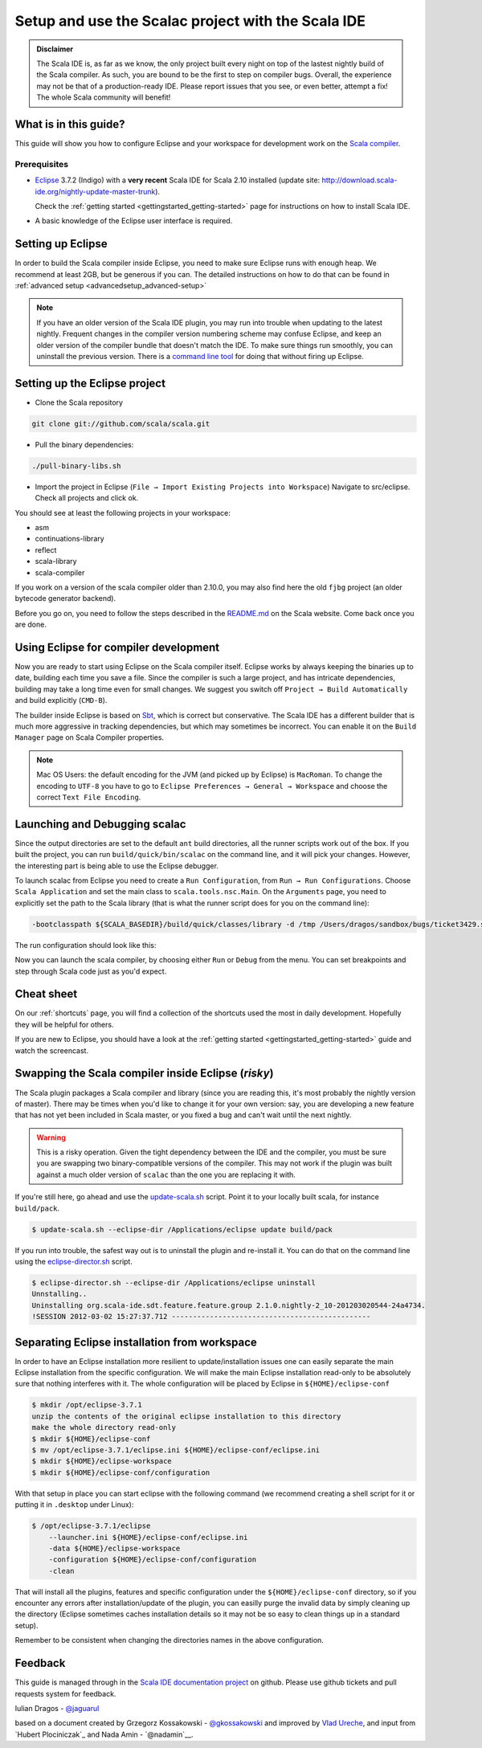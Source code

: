 Setup and use the Scalac project with the Scala IDE
===================================================


.. admonition:: Disclaimer

  The Scala IDE is, as far as we know, the only project built every night on top of the lastest nightly build
  of the Scala compiler. As such, you are bound to be the first to step on compiler bugs. Overall, the experience
  may not be that of a production-ready IDE. Please report issues that you see, or even better, attempt a fix! The
  whole Scala community will benefit!


What is in this guide?
----------------------

This guide will show you how to configure Eclipse and your workspace for development work on the `Scala compiler`_.

Prerequisites
.............

*   `Eclipse`_ 3.7.2 (Indigo) with a **very recent** Scala IDE for Scala 2.10 installed (update site: http://download.scala-ide.org/nightly-update-master-trunk).

    Check the :ref:`getting started <gettingstarted_getting-started>` page for instructions on how to install Scala IDE.

*   A basic knowledge of the Eclipse user interface is required.

Setting up Eclipse
-------------------

In order to build the Scala compiler inside Eclipse, you need to make sure Eclipse runs with enough heap. We recommend at least 2GB, but be generous if you can. The detailed instructions on how to do that can be found in :ref:`advanced setup <advancedsetup_advanced-setup>`

.. note::

  If you have an older version of the Scala IDE plugin, you may run into trouble when updating to the latest nightly. Frequent changes in the compiler version numbering scheme may confuse Eclipse, and keep an older version of the compiler bundle that doesn't match the IDE. To make sure things run smoothly, you can uninstall the previous version. There is a `command line tool`_ for doing that without firing up Eclipse.

Setting up the Eclipse project
-------------------------------

*  Clone the Scala repository

.. code-block:: bash

  git clone git://github.com/scala/scala.git

*  Pull the binary dependencies:

.. code-block:: bash

  ./pull-binary-libs.sh

*  Import the project in Eclipse (``File → Import Existing Projects into Workspace``) Navigate to src/eclipse. Check all projects and click ok.

You should see at least the following projects in your workspace:

* asm
* continuations-library
* reflect
* scala-library
* scala-compiler

If you work on a version of the scala compiler older than 2.10.0, you may also find here the old ``fjbg`` project (an older bytecode generator backend).

Before you go on, you need to follow the steps described in the `README.md`_ on the Scala website. Come back once you are done.

Using Eclipse for compiler development
--------------------------------------

Now you are ready to start using Eclipse on the Scala compiler itself. Eclipse works by always keeping the binaries up to date, building each time you save a file. Since the compiler is such a large project, and has intricate dependencies, building may take a long time even for small changes. We suggest you switch off ``Project → Build Automatically`` and build explicitly (``CMD-B``).

The builder inside Eclipse is based on `Sbt`_, which is correct but conservative. The Scala IDE has a different builder that is much more aggressive in tracking dependencies, but which may sometimes be incorrect. You can enable it on the ``Build Manager`` page on Scala Compiler properties.

.. note::

  Mac OS Users: the default encoding for the JVM (and picked up by Eclipse) is ``MacRoman``. To change the encoding to ``UTF-8`` you have to go to ``Eclipse Preferences → General → Workspace`` and choose the correct ``Text File Encoding``.


Launching and Debugging scalac
------------------------------

Since the output directories are set to the default ``ant`` build directories, all the runner scripts work out of the box. If you built the project, you can run ``build/quick/bin/scalac`` on the command line, and it will pick your changes. However, the interesting part is being able to use the Eclipse debugger.

To launch scalac from Eclipse you need to create a ``Run Configuration``, from ``Run → Run Configurations``. Choose ``Scala Application`` and set the main class to ``scala.tools.nsc.Main``. On the ``Arguments`` page, you need to explicitly set the path to the Scala library (that is what the runner script does for you on the command line):

.. code-block:: bash

  -bootclasspath ${SCALA_BASEDIR}/build/quick/classes/library -d /tmp /Users/dragos/sandbox/bugs/ticket3429.scala

The run configuration should look like this:

.. image:: images/scalac-launch.png

Now you can launch the scala compiler, by choosing either ``Run`` or ``Debug`` from the menu. You can set breakpoints and step through Scala code just as you'd expect.

Cheat sheet
-----------

On our :ref:`shortcuts` page, you will find a collection of the shortcuts used the most in daily development. Hopefully they will be helpful for others.

If you are new to Eclipse, you should have a look at the :ref:`getting started <gettingstarted_getting-started>` guide and watch the screencast.


Swapping the Scala compiler inside Eclipse (*risky*)
----------------------------------------------------

The Scala plugin packages a Scala compiler and library (since you are reading this, it's most probably the nightly version of master). There may be times when you'd like to change it for your own version: say, you are developing a new feature that has not yet been included in Scala master, or you fixed a bug and can't wait until the next nightly.

.. warning::

  This is a risky operation. Given the tight dependency between the IDE and the compiler, you must be sure you are swapping two binary-compatible versions of the compiler. This may not work if the plugin was built against a much older version of ``scalac`` than the one you are replacing it with.

If you're still here, go ahead and use the `update-scala.sh`_ script. Point it to your locally built scala, for instance ``build/pack``.

.. code-block:: bash

  $ update-scala.sh --eclipse-dir /Applications/eclipse update build/pack

If you run into trouble, the safest way out is to uninstall the plugin and re-install it. You can do that on the command line using the `eclipse-director.sh`_ script.

.. code-block:: bash

  $ eclipse-director.sh --eclipse-dir /Applications/eclipse uninstall
  Unnstalling..
  Uninstalling org.scala-ide.sdt.feature.feature.group 2.1.0.nightly-2_10-201203020544-24a4734.
  !SESSION 2012-03-02 15:27:37.712 -----------------------------------------------


Separating Eclipse installation from workspace
------------------------------------------------------------

In order to have an Eclipse installation more resilient to update/installation issues one can easily separate the main Eclipse installation from the specific configuration. We will make the main Eclipse installation read-only to be absolutely sure that nothing interferes with it. The whole configuration will be placed by Eclipse in ``${HOME}/eclipse-conf``

.. code-block:: bash

  $ mkdir /opt/eclipse-3.7.1
  unzip the contents of the original eclipse installation to this directory
  make the whole directory read-only
  $ mkdir ${HOME}/eclipse-conf
  $ mv /opt/eclipse-3.7.1/eclipse.ini ${HOME}/eclipse-conf/eclipse.ini
  $ mkdir ${HOME}/eclipse-workspace
  $ mkdir ${HOME}/eclipse-conf/configuration

With that setup in place you can start eclipse with the following command (we recommend creating a shell script for it or putting it in ``.desktop`` under Linux):

.. code-block:: bash

  $ /opt/eclipse-3.7.1/eclipse
      --launcher.ini ${HOME}/eclipse-conf/eclipse.ini
      -data ${HOME}/eclipse-workspace
      -configuration ${HOME}/eclipse-conf/configuration
      -clean

That will install all the plugins, features and specific configuration under the ``${HOME}/eclipse-conf`` directory, so if you encounter any errors after installation/update of the plugin, you can easilly purge the invalid data by simply cleaning up the directory (Eclipse sometimes caches installation details so it may not be so easy to clean things up in a standard setup).

Remember to be consistent when changing the directories names in the above configuration.


Feedback
--------

This guide is managed through in the `Scala IDE documentation project`_ on github.
Please use github tickets and pull requests system for feedback.

Iulian Dragos - `@jaguarul`_

based on a document created by Grzegorz Kossakowski - `@gkossakowski`_ and improved by `Vlad Ureche`_, and input from `Hubert Plociniczak`_ and Nada Amin - `@nadamin`__.


.. _#1000907: http://www.assembla.com/spaces/scala-ide/tickets/1000907
.. _Scala IDE: http://www.scala-ide.org
.. _Scala compiler: https://github.com/scala/scala
.. _Scala IDE documentation project: https://github.com/scala-ide/docs
.. _Eclipse: http://www.eclipse.org/
.. _embedded documentation: http://localhost:9000/@documentation/Home
.. _documentation website: http://docs.scala-lang.org/
.. _@jaguarul: https://twitter.com/jaguarul
.. _@gkossakowski: https://twitter.com/gkossakowski
.. _command line tool: http://scala-ide.org/blog/director-script.html
.. _Sbt: https://github.com/harrah/xsbt
.. _Vlad Ureche: http://people.epfl.ch/vlad.ureche
.. _Hubert Plociniczal: http://people.epfl.ch/hubert.plociniczak
.. _@nadamin: https://twitter.com/nadamin
.. _update-scala.sh: https://github.com/scala-ide/scala-ide/blob/master/update-scala.sh
.. _eclipse-director.sh: https://github.com/scala-ide/scala-ide/blob/master/eclipse-director.sh
.. _README.md: https://github.com/scala/scala/blob/master/src/eclipse/README.md
